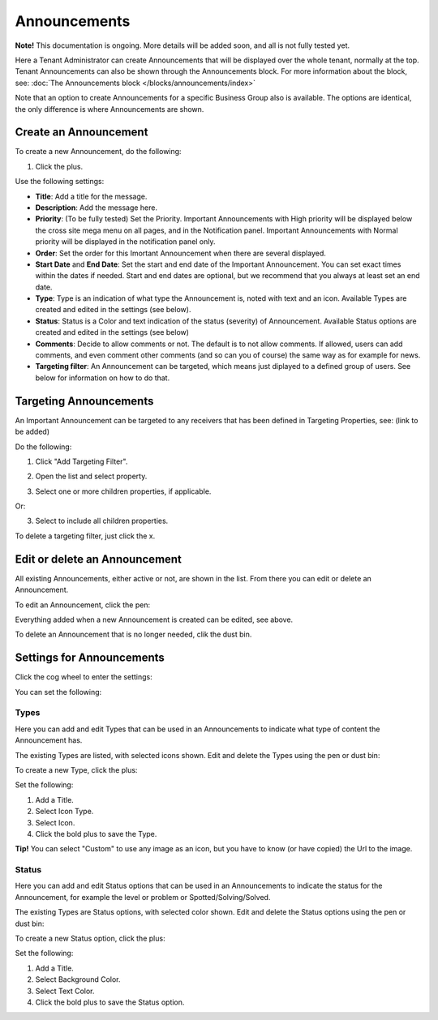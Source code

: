 Announcements
===========================================

**Note!** This documentation is ongoing. More details will be added soon, and all is not fully tested yet.

Here a Tenant Administrator can create Announcements that will be displayed over the whole tenant, normally at the top. Tenant Announcements can also be shown through the Announcements block. For more information about the block, see: :doc:`The Announcements block </blocks/announcements/index>`

Note that an option to create Announcements for a specific Business Group also is available. The options are identical, the only difference is where Announcements are shown.

Create an Announcement
*************************
To create a new Announcement, do the following:

1. Click the plus.

.. image:: tenant-announcements-new.png

Use the following settings:

.. image:: tenant-announcements-settings.png

+ **Title**: Add a title for the message.
+ **Description**: Add the message here.
+ **Priority**: (To be fully tested) Set the Priority. Important Announcements with High priority will be displayed below the cross site mega menu on all pages, and in the Notification panel. Important Announcements with Normal priority will be displayed in the notification panel only.
+ **Order**: Set the order for this Imortant Announcement when there are several displayed.
+ **Start Date** and **End Date**: Set the start and end date of the Important Announcement. You can set exact times within the dates if needed. Start and end dates are optional, but we recommend that you always at least set an end date.
+ **Type**: Type is an indication of what type the Announcement is, noted with text and an icon. Available Types are created and edited in the settings (see below).
+ **Status**: Status is a Color and text indication of the status (severity) of Announcement. Available Status options are created and edited in the settings (see below)
+ **Comments**: Decide to allow comments or not. The default is to not allow comments. If allowed, users can add comments, and even comment other comments (and so can you of course) the same way as for example for news.
+ **Targeting filter**: An Announcement can be targeted, which means just diplayed to a defined group of users. See below for information on how to do that.

Targeting Announcements
************************
An Important Announcement can be targeted to any receivers that has been defined in Targeting Properties, see: (link to be added)

Do the following:

1. Click "Add Targeting Filter".

.. image:: click-add-targeting-filter.png

2. Open the list and select property.

.. image:: targeting-add-property.png

3. Select one or more children properties, if applicable.

.. image:: targeting-add-property-sub.png

Or:

3. Select to include all children properties.

.. image:: include-children-properties.png

To delete a targeting filter, just click the x.

Edit or delete an Announcement
*******************************
All existing Announcements, either active or not, are shown in the list. From there you can edit or delete an Announcement.

To edit an Announcement, click the pen:

.. image:: announcement-pen.png

Everything added when a new Announcement is created can be edited, see above.

To delete an Announcement that is no longer needed, clik the dust bin.

.. image:: announcement-dust-bin.png

Settings for Announcements
***************************
Click the cog wheel to enter the settings:

.. image:: cog-wheel-settings.png

You can set the following:

.. image:: announcement-settings.png

Types
------
Here you can add and edit Types that can be used in an Announcements to indicate what type of content the Announcement has.

The existing Types are listed, with selected icons shown. Edit and delete the Types using the pen or dust bin:

.. image:: types-pen-dustbin.png

To create a new Type, click the plus:

.. image:: types-create-new.png

Set the following:

.. image:: add-type-settings.png

1. Add a Title.
2. Select Icon Type.
3. Select Icon. 
4. Click the bold plus to save the Type.

.. image:: types-create-new-save.png

**Tip!** You can select "Custom" to use any image as an icon, but you have to know (or have copied) the Url to the image.

Status
------
Here you can add and edit Status options that can be used in an Announcements to indicate the status for the Announcement, for example the level or problem or Spotted/Solving/Solved.

The existing Types are Status options, with selected color shown. Edit and delete the Status options using the pen or dust bin:

.. image:: status-pen-dustbin.png

To create a new Status option, click the plus:

.. image:: status-create-new.png

Set the following:

.. image:: add-status-settings.png

1. Add a Title.
2. Select Background Color.
3. Select Text Color. 
4. Click the bold plus to save the Status option.

.. image:: status-create-new-save.png






